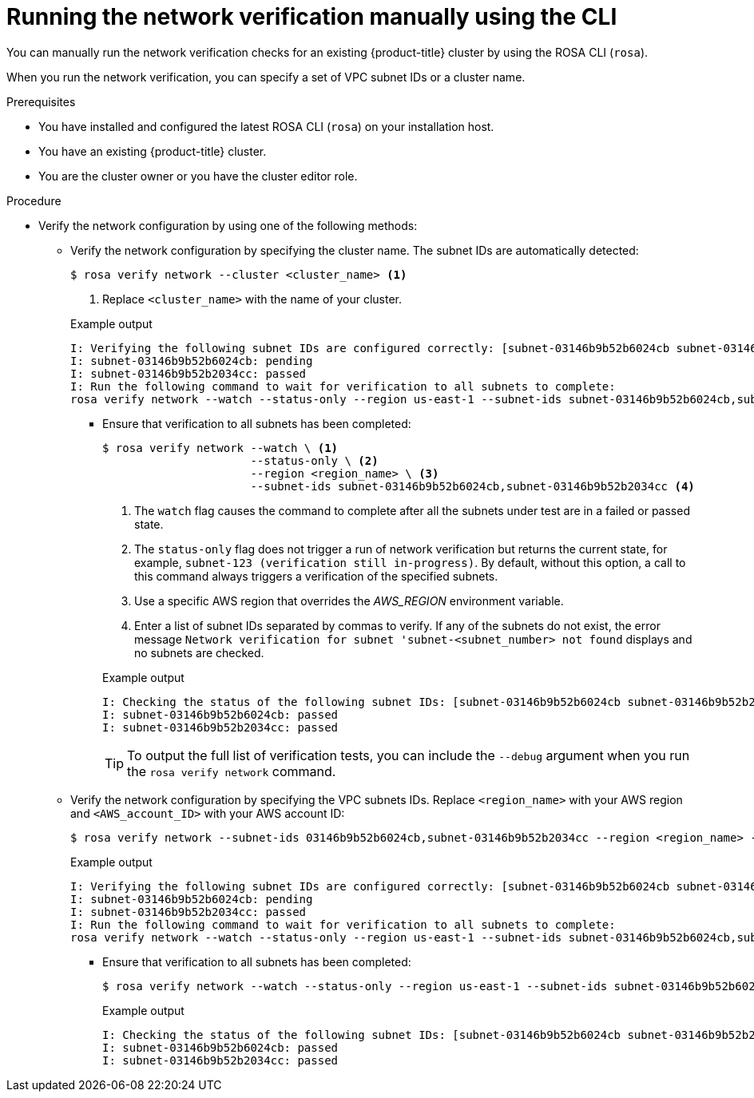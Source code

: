 // Module included in the following assemblies:
//
// * networking/network-verification.adoc

:_mod-docs-content-type: PROCEDURE

[id="running-network-verification-manually-cli_{context}"]
= Running the network verification manually using the CLI

You can manually run the network verification checks for an existing {product-title} cluster by using the ROSA CLI (`rosa`).

When you run the network verification, you can specify a set of VPC subnet IDs or a cluster name.

.Prerequisites

* You have installed and configured the latest ROSA CLI (`rosa`) on your installation host.
* You have an existing {product-title} cluster.
* You are the cluster owner or you have the cluster editor role.

.Procedure

* Verify the network configuration by using one of the following methods:
** Verify the network configuration by specifying the cluster name. The subnet IDs are automatically detected:
+
[source,terminal]
----
$ rosa verify network --cluster <cluster_name> <1>
----
<1> Replace `<cluster_name>` with the name of your cluster.
+

.Example output
[source,terminal]
----
I: Verifying the following subnet IDs are configured correctly: [subnet-03146b9b52b6024cb subnet-03146b9b52b2034cc]
I: subnet-03146b9b52b6024cb: pending
I: subnet-03146b9b52b2034cc: passed
I: Run the following command to wait for verification to all subnets to complete:
rosa verify network --watch --status-only --region us-east-1 --subnet-ids subnet-03146b9b52b6024cb,subnet-03146b9b52b2034cc
----
*** Ensure that verification to all subnets has been completed:
+
[source,terminal]
----
$ rosa verify network --watch \ <1>
                      --status-only \ <2>
                      --region <region_name> \ <3>
                      --subnet-ids subnet-03146b9b52b6024cb,subnet-03146b9b52b2034cc <4>
----
<1> The `watch` flag causes the command to complete after all the subnets under test are in a failed or passed state.
<2> The `status-only` flag does not trigger a run of network verification but returns the current state, for example, `subnet-123 (verification still in-progress)`. By default, without this option, a call to this command always triggers a verification of the specified subnets.
<3> Use a specific AWS region that overrides the _AWS_REGION_ environment variable.
<4> Enter a list of subnet IDs separated by commas to verify. If any of the subnets do not exist, the error message `Network verification for subnet 'subnet-<subnet_number> not found` displays and no subnets are checked.
+

.Example output
[source,terminal]
----
I: Checking the status of the following subnet IDs: [subnet-03146b9b52b6024cb subnet-03146b9b52b2034cc]
I: subnet-03146b9b52b6024cb: passed
I: subnet-03146b9b52b2034cc: passed
----
+
[TIP]
====
To output the full list of verification tests, you can include the `--debug` argument when you run the `rosa verify network` command.
====
+
** Verify the network configuration by specifying the VPC subnets IDs. Replace `<region_name>` with your AWS region and `<AWS_account_ID>` with your AWS account ID:
+
[source,terminal]
----
$ rosa verify network --subnet-ids 03146b9b52b6024cb,subnet-03146b9b52b2034cc --region <region_name> --role-arn arn:aws:iam::<AWS_account_ID>:role/my-Installer-Role
----
+

.Example output
[source,terminal]
----
I: Verifying the following subnet IDs are configured correctly: [subnet-03146b9b52b6024cb subnet-03146b9b52b2034cc]
I: subnet-03146b9b52b6024cb: pending
I: subnet-03146b9b52b2034cc: passed
I: Run the following command to wait for verification to all subnets to complete:
rosa verify network --watch --status-only --region us-east-1 --subnet-ids subnet-03146b9b52b6024cb,subnet-03146b9b52b2034cc
----
*** Ensure that verification to all subnets has been completed:
+
[source,terminal]
----
$ rosa verify network --watch --status-only --region us-east-1 --subnet-ids subnet-03146b9b52b6024cb,subnet-03146b9b52b2034cc
----
+

.Example output
[source,terminal]
----
I: Checking the status of the following subnet IDs: [subnet-03146b9b52b6024cb subnet-03146b9b52b2034cc]
I: subnet-03146b9b52b6024cb: passed
I: subnet-03146b9b52b2034cc: passed
----
